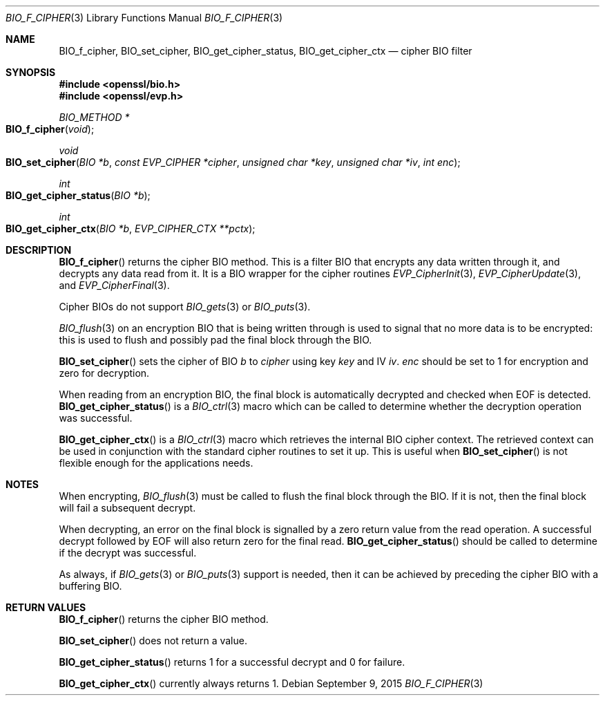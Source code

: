 .Dd $Mdocdate: September 9 2015 $
.Dt BIO_F_CIPHER 3
.Os
.Sh NAME
.Nm BIO_f_cipher ,
.Nm BIO_set_cipher ,
.Nm BIO_get_cipher_status ,
.Nm BIO_get_cipher_ctx
.Nd cipher BIO filter
.Sh SYNOPSIS
.In openssl/bio.h
.In openssl/evp.h
.Ft BIO_METHOD *
.Fo BIO_f_cipher
.Fa void
.Fc
.Ft void
.Fo BIO_set_cipher
.Fa "BIO *b"
.Fa "const EVP_CIPHER *cipher"
.Fa "unsigned char *key"
.Fa "unsigned char *iv"
.Fa "int enc"
.Fc
.Ft int
.Fo BIO_get_cipher_status
.Fa "BIO *b"
.Fc
.Ft int
.Fo BIO_get_cipher_ctx
.Fa "BIO *b"
.Fa "EVP_CIPHER_CTX **pctx"
.Fc
.Sh DESCRIPTION
.Fn BIO_f_cipher
returns the cipher BIO method.
This is a filter BIO that encrypts any data written through it,
and decrypts any data read from it.
It is a BIO wrapper for the cipher routines
.Xr EVP_CipherInit 3 ,
.Xr EVP_CipherUpdate 3 ,
and
.Xr EVP_CipherFinal 3 .
.Pp
Cipher BIOs do not support
.Xr BIO_gets 3
or
.Xr BIO_puts 3 .
.Pp
.Xr BIO_flush 3
on an encryption BIO that is being written through
is used to signal that no more data is to be encrypted:
this is used to flush and possibly pad the final block through the BIO.
.Pp
.Fn BIO_set_cipher
sets the cipher of BIO
.Fa b
to
.Fa cipher
using key
.Fa key
and IV
.Fa iv .
.Fa enc
should be set to 1 for encryption and zero for decryption.
.Pp
When reading from an encryption BIO, the final block is automatically
decrypted and checked when EOF is detected.
.Fn BIO_get_cipher_status
is a
.Xr BIO_ctrl 3
macro which can be called to determine
whether the decryption operation was successful.
.Pp
.Fn BIO_get_cipher_ctx
is a
.Xr BIO_ctrl 3
macro which retrieves the internal BIO cipher context.
The retrieved context can be used in conjunction
with the standard cipher routines to set it up.
This is useful when
.Fn BIO_set_cipher
is not flexible enough for the applications needs.
.Sh NOTES
When encrypting,
.Xr BIO_flush 3
must be called to flush the final block through the BIO.
If it is not, then the final block will fail a subsequent decrypt.
.Pp
When decrypting, an error on the final block is signalled
by a zero return value from the read operation.
A successful decrypt followed by EOF
will also return zero for the final read.
.Fn BIO_get_cipher_status
should be called to determine if the decrypt was successful.
.Pp
As always, if
.Xr BIO_gets 3
or
.Xr BIO_puts 3
support is needed, then it can be achieved
by preceding the cipher BIO with a buffering BIO.
.Sh RETURN VALUES
.Fn BIO_f_cipher
returns the cipher BIO method.
.Pp
.Fn BIO_set_cipher
does not return a value.
.Pp
.Fn BIO_get_cipher_status
returns 1 for a successful decrypt and 0 for failure.
.Pp
.Fn BIO_get_cipher_ctx
currently always returns 1.
